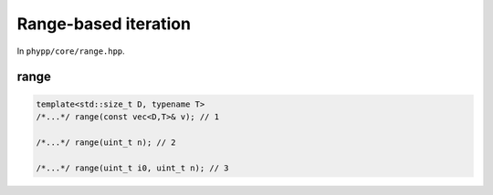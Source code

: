 Range-based iteration
=====================

In ``phypp/core/range.hpp``.

range
-----

.. code-block:: c++

    template<std::size_t D, typename T>
    /*...*/ range(const vec<D,T>& v); // 1

    /*...*/ range(uint_t n); // 2

    /*...*/ range(uint_t i0, uint_t n); // 3
